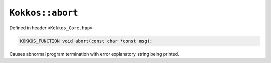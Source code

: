 ``Kokkos::abort``
=================

.. role:: cppkokkos(code)
    :language: cppkokkos

Defined in header ``<Kokkos_Core.hpp>``

.. code-block:: cpp

    KOKKOS_FUNCTION void abort(const char *const msg);

Causes abnormal program termination with error explanatory string being printed.

